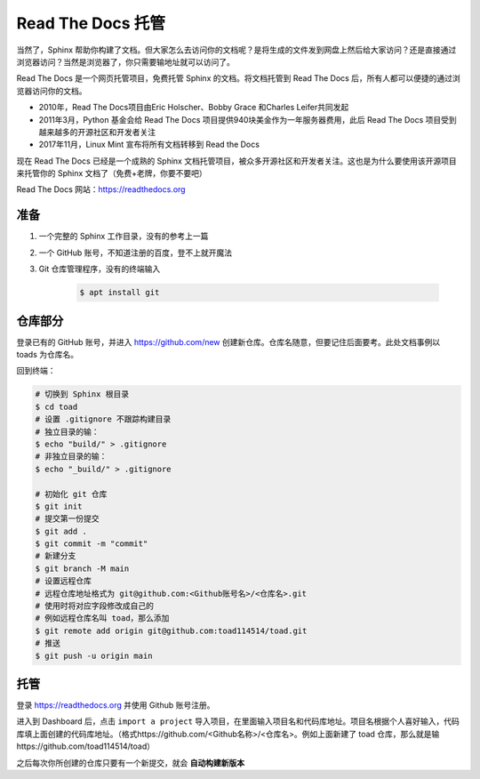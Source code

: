 Read The Docs 托管
=====================
当然了，Sphinx 帮助你构建了文档。但大家怎么去访问你的文档呢？是将生成的文件发到网盘上然后给大家访问？还是直接通过浏览器访问？当然是浏览器了，你只需要输地址就可以访问了。

Read The Docs 是一个网页托管项目，免费托管 Sphinx 的文档。将文档托管到 Read The Docs 后，所有人都可以便捷的通过浏览器访问你的文档。

- 2010年，Read The Docs项目由Eric Holscher、Bobby Grace 和Charles Leifer共同发起
- 2011年3月，Python 基金会给 Read The Docs 项目提供940块美金作为一年服务器费用，此后 Read The Docs 项目受到越来越多的开源社区和开发者关注
- 2017年11月，Linux Mint 宣布将所有文档转移到 Read the Docs

现在 Read The Docs 已经是一个成熟的 Sphinx 文档托管项目，被众多开源社区和开发者关注。这也是为什么要使用该开源项目来托管你的 Sphinx 文档了（免费+老牌，你要不要吧）

Read The Docs 网站：https://readthedocs.org

准备
-----------

1. 一个完整的 Sphinx 工作目录，没有的参考上一篇
#. 一个 GitHub 账号，不知道注册的百度，登不上就开魔法
#. Git 仓库管理程序，没有的终端输入

    .. code-block:: sh

        $ apt install git

仓库部分
----------------
登录已有的 GitHub 账号，并进入 https://github.com/new 创建新仓库。仓库名随意，但要记住后面要考。此处文档事例以 toads 为仓库名。

回到终端：

.. code-block:: sh

    # 切换到 Sphinx 根目录
    $ cd toad
    # 设置 .gitignore 不跟踪构建目录
    # 独立目录的输：
    $ echo "build/" > .gitignore
    # 非独立目录的输：
    $ echo "_build/" > .gitignore
    
    # 初始化 git 仓库
    $ git init
    # 提交第一份提交
    $ git add .
    $ git commit -m "commit"
    # 新建分支
    $ git branch -M main
    # 设置远程仓库
    # 远程仓库地址格式为 git@github.com:<Github账号名>/<仓库名>.git
    # 使用时将对应字段修改成自己的
    # 例如远程仓库名叫 toad，那么添加
    $ git remote add origin git@github.com:toad114514/toad.git
    # 推送
    $ git push -u origin main

托管
-----------
登录 https://readthedocs.org 并使用 Github 账号注册。

进入到 Dashboard 后，点击 ``import a project`` 导入项目，在里面输入项目名和代码库地址。项目名根据个人喜好输入，代码库填上面创建的代码库地址。（格式https://github.com/<Github名称>/<仓库名>。例如上面新建了 toad 仓库，那么就是输https://github.com/toad114514/toad）

之后每次你所创建的仓库只要有一个新提交，就会 **自动构建新版本**